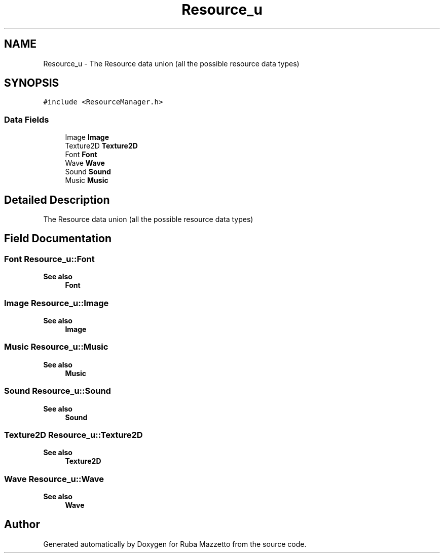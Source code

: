 .TH "Resource_u" 3 "Sun May 8 2022" "Ruba Mazzetto" \" -*- nroff -*-
.ad l
.nh
.SH NAME
Resource_u \- The Resource data union (all the possible resource data types)  

.SH SYNOPSIS
.br
.PP
.PP
\fC#include <ResourceManager\&.h>\fP
.SS "Data Fields"

.in +1c
.ti -1c
.RI "Image \fBImage\fP"
.br
.ti -1c
.RI "Texture2D \fBTexture2D\fP"
.br
.ti -1c
.RI "Font \fBFont\fP"
.br
.ti -1c
.RI "Wave \fBWave\fP"
.br
.ti -1c
.RI "Sound \fBSound\fP"
.br
.ti -1c
.RI "Music \fBMusic\fP"
.br
.in -1c
.SH "Detailed Description"
.PP 
The Resource data union (all the possible resource data types) 
.SH "Field Documentation"
.PP 
.SS "Font Resource_u::Font"

.PP
\fBSee also\fP
.RS 4
\fBFont\fP 
.RE
.PP

.SS "Image Resource_u::Image"

.PP
\fBSee also\fP
.RS 4
\fBImage\fP 
.RE
.PP

.SS "Music Resource_u::Music"

.PP
\fBSee also\fP
.RS 4
\fBMusic\fP 
.RE
.PP

.SS "Sound Resource_u::Sound"

.PP
\fBSee also\fP
.RS 4
\fBSound\fP 
.RE
.PP

.SS "Texture2D Resource_u::Texture2D"

.PP
\fBSee also\fP
.RS 4
\fBTexture2D\fP 
.RE
.PP

.SS "Wave Resource_u::Wave"

.PP
\fBSee also\fP
.RS 4
\fBWave\fP 
.RE
.PP


.SH "Author"
.PP 
Generated automatically by Doxygen for Ruba Mazzetto from the source code\&.

